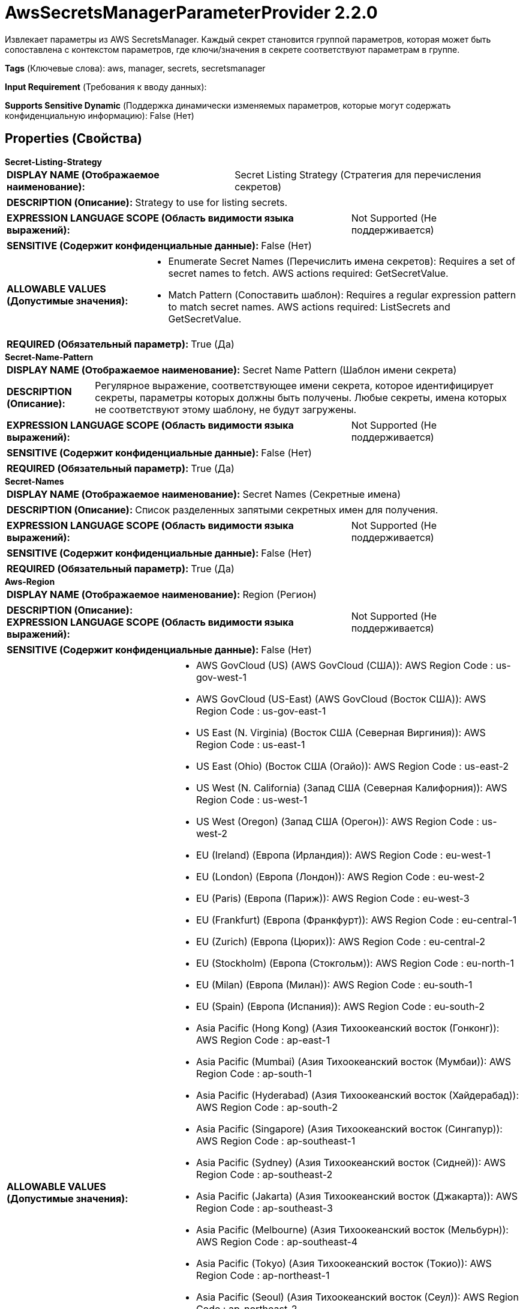 = AwsSecretsManagerParameterProvider 2.2.0

Извлекает параметры из AWS SecretsManager. Каждый секрет становится группой параметров, которая может быть сопоставлена с контекстом параметров, где ключи/значения в секрете соответствуют параметрам в группе.

[horizontal]
*Tags* (Ключевые слова):
aws, manager, secrets, secretsmanager
[horizontal]
*Input Requirement* (Требования к вводу данных):

[horizontal]
*Supports Sensitive Dynamic* (Поддержка динамически изменяемых параметров, которые могут содержать конфиденциальную информацию):
 False (Нет) 



== Properties (Свойства)


.*Secret-Listing-Strategy*
************************************************
[horizontal]
*DISPLAY NAME (Отображаемое наименование):*:: Secret Listing Strategy (Стратегия для перечисления секретов)

[horizontal]
*DESCRIPTION (Описание):*:: Strategy to use for listing secrets.


[horizontal]
*EXPRESSION LANGUAGE SCOPE (Область видимости языка выражений):*:: Not Supported (Не поддерживается)
[horizontal]
*SENSITIVE (Содержит конфиденциальные данные):*::  False (Нет) 

[horizontal]
*ALLOWABLE VALUES (Допустимые значения):*::

* Enumerate Secret Names (Перечислить имена секретов): Requires a set of secret names to fetch. AWS actions required: GetSecretValue. 

* Match Pattern (Сопоставить шаблон): Requires a regular expression pattern to match secret names. AWS actions required: ListSecrets and GetSecretValue. 


[horizontal]
*REQUIRED (Обязательный параметр):*::  True (Да) 
************************************************
.*Secret-Name-Pattern*
************************************************
[horizontal]
*DISPLAY NAME (Отображаемое наименование):*:: Secret Name Pattern (Шаблон имени секрета)

[horizontal]
*DESCRIPTION (Описание):*:: Регулярное выражение, соответствующее имени секрета, которое идентифицирует секреты, параметры которых должны быть получены. Любые секреты, имена которых не соответствуют этому шаблону, не будут загружены.


[horizontal]
*EXPRESSION LANGUAGE SCOPE (Область видимости языка выражений):*:: Not Supported (Не поддерживается)
[horizontal]
*SENSITIVE (Содержит конфиденциальные данные):*::  False (Нет) 

[horizontal]
*REQUIRED (Обязательный параметр):*::  True (Да) 
************************************************
.*Secret-Names*
************************************************
[horizontal]
*DISPLAY NAME (Отображаемое наименование):*:: Secret Names (Секретные имена)

[horizontal]
*DESCRIPTION (Описание):*:: Список разделенных запятыми секретных имен для получения.


[horizontal]
*EXPRESSION LANGUAGE SCOPE (Область видимости языка выражений):*:: Not Supported (Не поддерживается)
[horizontal]
*SENSITIVE (Содержит конфиденциальные данные):*::  False (Нет) 

[horizontal]
*REQUIRED (Обязательный параметр):*::  True (Да) 
************************************************
.*Aws-Region*
************************************************
[horizontal]
*DISPLAY NAME (Отображаемое наименование):*:: Region (Регион)

[horizontal]
*DESCRIPTION (Описание):*:: 


[horizontal]
*EXPRESSION LANGUAGE SCOPE (Область видимости языка выражений):*:: Not Supported (Не поддерживается)
[horizontal]
*SENSITIVE (Содержит конфиденциальные данные):*::  False (Нет) 

[horizontal]
*ALLOWABLE VALUES (Допустимые значения):*::

* AWS GovCloud (US) (AWS GovCloud (США)): AWS Region Code : us-gov-west-1 

* AWS GovCloud (US-East) (AWS GovCloud (Восток США)): AWS Region Code : us-gov-east-1 

* US East (N. Virginia) (Восток США (Северная Виргиния)): AWS Region Code : us-east-1 

* US East (Ohio) (Восток США (Огайо)): AWS Region Code : us-east-2 

* US West (N. California) (Запад США (Северная Калифорния)): AWS Region Code : us-west-1 

* US West (Oregon) (Запад США (Орегон)): AWS Region Code : us-west-2 

* EU (Ireland) (Европа (Ирландия)): AWS Region Code : eu-west-1 

* EU (London) (Европа (Лондон)): AWS Region Code : eu-west-2 

* EU (Paris) (Европа (Париж)): AWS Region Code : eu-west-3 

* EU (Frankfurt) (Европа (Франкфурт)): AWS Region Code : eu-central-1 

* EU (Zurich) (Европа (Цюрих)): AWS Region Code : eu-central-2 

* EU (Stockholm) (Европа (Стокгольм)): AWS Region Code : eu-north-1 

* EU (Milan) (Европа (Милан)): AWS Region Code : eu-south-1 

* EU (Spain) (Европа (Испания)): AWS Region Code : eu-south-2 

* Asia Pacific (Hong Kong) (Азия Тихоокеанский восток (Гонконг)): AWS Region Code : ap-east-1 

* Asia Pacific (Mumbai) (Азия Тихоокеанский восток (Мумбаи)): AWS Region Code : ap-south-1 

* Asia Pacific (Hyderabad) (Азия Тихоокеанский восток (Хайдерабад)): AWS Region Code : ap-south-2 

* Asia Pacific (Singapore) (Азия Тихоокеанский восток (Сингапур)): AWS Region Code : ap-southeast-1 

* Asia Pacific (Sydney) (Азия Тихоокеанский восток (Сидней)): AWS Region Code : ap-southeast-2 

* Asia Pacific (Jakarta) (Азия Тихоокеанский восток (Джакарта)): AWS Region Code : ap-southeast-3 

* Asia Pacific (Melbourne) (Азия Тихоокеанский восток (Мельбурн)): AWS Region Code : ap-southeast-4 

* Asia Pacific (Tokyo) (Азия Тихоокеанский восток (Токио)): AWS Region Code : ap-northeast-1 

* Asia Pacific (Seoul) (Азия Тихоокеанский восток (Сеул)): AWS Region Code : ap-northeast-2 

* Asia Pacific (Osaka) (Азия Тихоокеанский восток (Осака)): AWS Region Code : ap-northeast-3 

* South America (Sao Paulo) (Южная Америка (Сан-Паулу)): AWS Region Code : sa-east-1 

* China (Beijing) (Китай (Пекин)): AWS Region Code : cn-north-1 

* China (Ningxia) (Китай (Нижняя Ningxia)): AWS Region Code : cn-northwest-1 

* Canada (Central) (Канада (Центральный)): AWS Region Code : ca-central-1 

* Canada West (Calgary) (Канада (Западный Калгари)): AWS Region Code : ca-west-1 

* Middle East (UAE) (Средний Восток (ОАЭ)): AWS Region Code : me-central-1 

* Middle East (Bahrain) (Средний Восток (Бахрейн)): AWS Region Code : me-south-1 

* Africa (Cape Town) (Африка (Каптайн)): AWS Region Code : af-south-1 

* US ISO East (США для ИСО Восток): AWS Region Code : us-iso-east-1 

* US ISOB East (Ohio) (США для ИСОВ Восток (Огайо)): AWS Region Code : us-isob-east-1 

* US ISO West (США для ИСО Запад): AWS Region Code : us-iso-west-1 

* Israel (Tel Aviv) (Израиль (Тель-Авив)): AWS Region Code : il-central-1 


[horizontal]
*REQUIRED (Обязательный параметр):*::  True (Да) 
************************************************
.*Aws-Credentials-Provider-Service*
************************************************
[horizontal]
*DISPLAY NAME (Отображаемое наименование):*:: AWS Credentials Provider Service (...)

[horizontal]
*DESCRIPTION (Описание):*:: Сервис, используемый для получения поставщика учетных данных Amazon Web Services


[horizontal]
*EXPRESSION LANGUAGE SCOPE (Область видимости языка выражений):*:: Not Supported (Не поддерживается)
[horizontal]
*SENSITIVE (Содержит конфиденциальные данные):*::  False (Нет) 

[horizontal]
*REQUIRED (Обязательный параметр):*::  True (Да) 
************************************************
.*Aws-Communications-Timeout*
************************************************
[horizontal]
*DISPLAY NAME (Отображаемое наименование):*:: Communications Timeout (Время ожидания)

[horizontal]
*DESCRIPTION (Описание):*:: 


[horizontal]
*EXPRESSION LANGUAGE SCOPE (Область видимости языка выражений):*:: Not Supported (Не поддерживается)
[horizontal]
*SENSITIVE (Содержит конфиденциальные данные):*::  False (Нет) 

[horizontal]
*REQUIRED (Обязательный параметр):*::  True (Да) 
************************************************
.Aws-Ssl-Context-Service
************************************************
[horizontal]
*DISPLAY NAME (Отображаемое наименование):*:: SSL Context Service (Сервис контекста SSL)

[horizontal]
*DESCRIPTION (Описание):*:: Указывает необязательный сервис контекста SSL, если он предоставлен, будет использоваться для создания подключений


[horizontal]
*EXPRESSION LANGUAGE SCOPE (Область видимости языка выражений):*:: Not Supported (Не поддерживается)
[horizontal]
*SENSITIVE (Содержит конфиденциальные данные):*::  False (Нет) 

[horizontal]
*REQUIRED (Обязательный параметр):*::  False (Нет) 
************************************************














=== Writes Attributes (Записываемые атрибуты)

[cols="1a,2a",options="header",]
|===
|Наименование |Описание

|`amqp$appId`
|Поле идентификатора приложения из AMQP Message

|===







